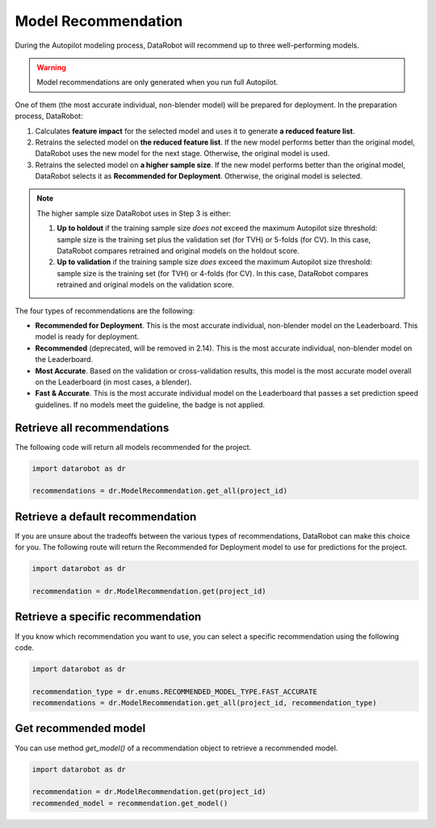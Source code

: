 .. _model_recommendation:

####################
Model Recommendation
####################

During the Autopilot modeling process, DataRobot will recommend up to three well-performing models.

.. warning::
	Model recommendations are only generated when you run full Autopilot.

One of them (the most accurate individual, non-blender model) will be prepared for deployment.
In the preparation process, DataRobot:

1. Calculates **feature impact** for the selected model and uses it to generate **a reduced feature list**.
2. Retrains the selected model on **the reduced feature list**. If the new model performs better than the original model, DataRobot uses the new model for the next stage. Otherwise, the original model is used.
3. Retrains the selected model on **a higher sample size**. If the new model performs better than the original model, DataRobot selects it as **Recommended for Deployment**. Otherwise, the original model is selected.

.. note::
	The higher sample size DataRobot uses in Step 3 is either:

	1. **Up to holdout** if the training sample size *does not* exceed the maximum Autopilot size threshold: sample size is the training set plus the validation set (for TVH) or 5-folds (for CV). In this case, DataRobot compares retrained and original models on the holdout score.
	2. **Up to validation** if the training sample size *does* exceed the maximum Autopilot size threshold: sample size is the training set (for TVH) or 4-folds (for CV). In this case, DataRobot compares retrained and original models on the validation score.

The four types of recommendations are the following:

- **Recommended for Deployment**. This is the most accurate individual, non-blender model on the Leaderboard. This model is ready for deployment.
- **Recommended** (deprecated, will be removed in 2.14). This is the most accurate individual, non-blender model on the Leaderboard.
- **Most Accurate**. Based on the validation or cross-validation results, this model is the most accurate model overall on the Leaderboard (in most cases, a blender).
- **Fast & Accurate**. This is the most accurate individual model on the Leaderboard that passes a set prediction speed guidelines. If no models meet the guideline, the badge is not applied.

Retrieve all recommendations
----------------------------

The following code will return all models recommended for the project.

.. code-block:: python

	import datarobot as dr

	recommendations = dr.ModelRecommendation.get_all(project_id)

Retrieve a default recommendation
---------------------------------

If you are unsure about the tradeoffs between the various types of recommendations, DataRobot can make this choice
for you. The following route will return the Recommended for Deployment model to use for predictions for the project.

.. code-block:: python

	import datarobot as dr

	recommendation = dr.ModelRecommendation.get(project_id)

Retrieve a specific recommendation
----------------------------------

If you know which recommendation you want to use, you can select a specific recommendation using the
following code.

.. code-block:: python

	import datarobot as dr

	recommendation_type = dr.enums.RECOMMENDED_MODEL_TYPE.FAST_ACCURATE
	recommendations = dr.ModelRecommendation.get_all(project_id, recommendation_type)

Get recommended model
---------------------

You can use method `get_model()` of a recommendation object to retrieve a recommended model.

.. code-block:: python

	import datarobot as dr

	recommendation = dr.ModelRecommendation.get(project_id)
	recommended_model = recommendation.get_model()


